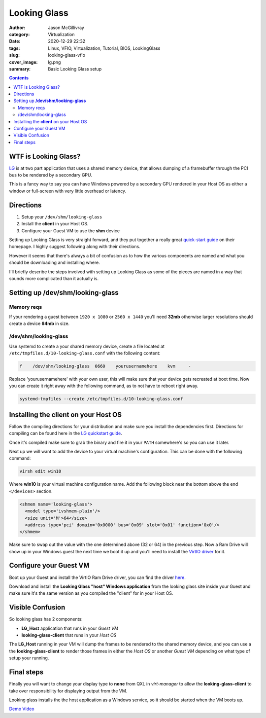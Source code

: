 Looking Glass
#############

:author: Jason McGillivray
:category: Virtualization
:date: 2020-12-29 22:32
:tags: Linux, VFIO, Virtualization, Tutorial, BIOS, LookingGlass
:slug: looking-glass-vfio
:cover_image: lg.png
:summary: Basic Looking Glass setup

.. contents:: 

WTF is Looking Glass?
*********************

`LG <https://looking-glass.io>`_ is at two part application that uses a shared memory device, that allows dumping of a framebuffer through the PCI bus to be rendered by a secondary GPU.

This is a fancy way to say you can have Windows powered by a secondary GPU rendered in your Host OS as either a window or full-screen with very little overhead or latency.

Directions
**********

1. Setup your ``/dev/shm/looking-glass``
2. Install the **client** in your Host OS.
3. Configure your Guest VM to use the **shm** device

Setting up Looking Glass is very straight forward, and they put together a really great `quick-start guide <https://looking-glass.io/wiki/Installation>`_ on their homepage. I highly suggest following along with their directions.

However it seems that there's always a bit of confusion as to how the various components are named and what you should be downloading and installing where.

I'll briefly describe the steps involved with setting up Looking Glass as some of the pieces are named in a way that sounds more complicated than it actually is.

Setting up **/dev/shm/looking-glass**
*************************************

Memory reqs
^^^^^^^^^^^
If your rendering a guest between ``1920 x 1080`` or ``2560 x 1440`` you'll need **32mb**
otherwise larger resolutions should create a device **64mb** in size.

/dev/shm/looking-glass
^^^^^^^^^^^^^^^^^^^^^^

Use systemd to create a your shared memory device, create a file located at ``/etc/tmpfiles.d/10-looking-glass.conf`` with the following content:

.. code-block:: bash

   f    /dev/shm/looking-glass  0660    yourusernamehere    kvm     -

Replace 'yourusernamehere' with  your own user, this will make sure that your device gets recreated at boot time. Now you can create it right away with the following command, as to not have to reboot right away.

.. code-block:: bash
   
   systemd-tmpfiles --create /etc/tmpfiles.d/10-looking-glass.conf


Installing the **client** on your Host OS
*****************************************

Follow the compiling directions for your distribution and make sure you install the dependencies first. Directions for compiling can be found here in the `LG quickstart guide <https://looking-glass.io/wiki/Installation>`_.

Once it's compiled make sure to grab the binary and fire it in your ``PATH`` somewhere's so you can use it later.

Next up we will want to add the device to your virtual machine's configuration. This can be done with the following command:

.. code-block:: bash

   virsh edit win10

Where **win10** is your virtual machine configuration name. Add the following block near the bottom above the end ``</devices>`` section.

.. code-block:: xml

   <shmem name='looking-glass'>
     <model type='ivshmem-plain'/>
     <size unit='M'>64</size>
     <address type='pci' domain='0x0000' bus='0x09' slot='0x01' function='0x0'/>
   </shmem>

Make sure to swap out the value with the one determined above (32 or 64) in the previous step.
Now a Ram Drive will show up in your Windows guest the next time we boot it up and you'll need to install the `VirtIO driver <https://fedorapeople.org/groups/virt/virtio-win/direct-downloads/upstream-virtio/virtio-win10-prewhql-0.1-161.zip>`_ for it.

Configure your Guest VM
***********************
Boot up your Guest and install the VirtIO Ram Drive driver, you can find the driver `here <https://fedorapeople.org/groups/virt/virtio-win/direct-downloads/upstream-virtio/virtio-win10-prewhql-0.1-161.zip>`_.

Download and install the **Looking Glass "host" Windows application** from the looking glass site inside your Guest and make sure it's the same version as you compiled the "client" for in your Host OS.

Visible Confusion
*****************
So looking glass has 2 components:

- **LG_Host** application that runs in your *Guest VM*
- **looking-glass-client** that runs in your *Host OS*

The **LG_Host** running in your VM will dump the frames to be rendered to the shared memory device, and you can use a the **looking-glass-client** to render those frames in either the *Host OS* or another *Guest VM* depending on what type of setup your running.

Final steps
***********
Finally you will want to change your display type to **none** from QXL in *virt-manager* to allow the **looking-glass-client** to take over responsibility for displaying output from the VM.

.. image:: {static}/images/video_none.png
   :alt: video none

Looking glass installs the the host application as a Windows service, so it should be started when the VM boots up. 

`Demo Video <{filename}/cyberpunk_vfio.rst>`_
